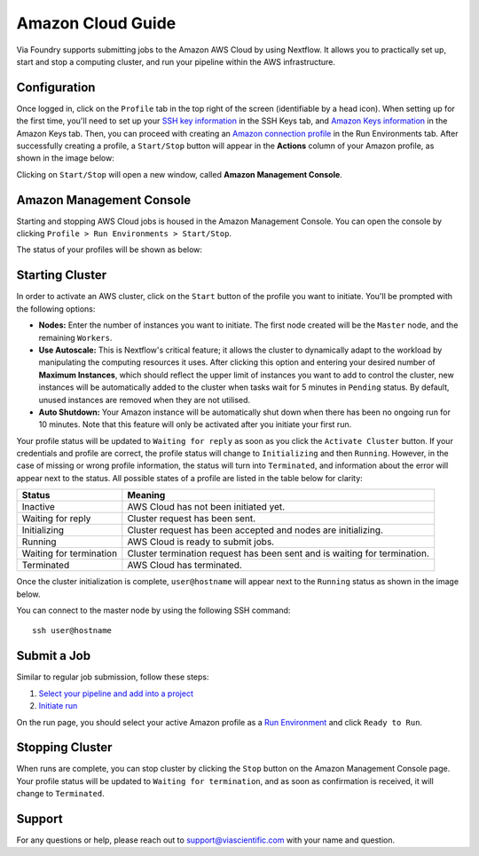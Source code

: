 ******************
Amazon Cloud Guide
******************

Via Foundry supports submitting jobs to the Amazon AWS Cloud by using Nextflow. It allows you to practically set up, start and stop a computing cluster, and run your pipeline within the AWS infrastructure.


Configuration
=============
Once logged in, click on the ``Profile`` tab in the top right of the screen (identifiable by a head icon). When setting up for the first time, you'll need to set up your `SSH key information <profile.html#ssh-keys>`_ in the SSH Keys tab, and `Amazon Keys information <profile.html#amazon-keys>`_ in the Amazon Keys tab. Then, you can proceed with creating an `Amazon connection profile <profile.html#b-defining-amazon-profile>`_ in the Run Environments tab. After successfully creating a profile, a ``Start/Stop`` button will appear in the **Actions** column of your Amazon profile, as shown in the image below:

.. image:: ../dolphinNext/dolphinnext_images/amazon_start.png
    :align: center


Clicking on ``Start/Stop`` will open a new window, called **Amazon Management Console**.

Amazon Management Console
=========================

Starting and stopping AWS Cloud jobs is housed in the Amazon Management Console. You can open the console by clicking ``Profile > Run Environments > Start/Stop``.

.. comment: Update with original second method if an Amazon widget is put into the site.


The status of your profiles will be shown as below:

.. image:: ../dolphinNext/dolphinnext_images/amazon_console.png
    :align: center

Starting Cluster
================
In order to activate an AWS cluster, click on the ``Start`` button of the profile you want to initiate. You'll be prompted with the following options:

* **Nodes:** Enter the number of instances you want to initiate. The first node created will be the ``Master`` node, and the remaining ``Workers``.

* **Use Autoscale:**  This is Nextflow's critical feature; it allows the cluster to dynamically adapt to the workload by manipulating the computing resources it uses. After clicking this option and entering your desired number of **Maximum Instances**, which should reflect the upper limit of instances you want to add to control the cluster, new instances will be automatically added to the cluster when tasks wait for 5 minutes in ``Pending`` status. By default, unused instances are removed when they are not utilised.

* **Auto Shutdown:** Your Amazon instance will be automatically shut down when there has been no ongoing run for 10 minutes. Note that this feature will only be activated after you initiate your first run.

Your profile status will be updated to ``Waiting for reply`` as soon as you click the ``Activate Cluster`` button. If your credentials and profile are correct, the profile status will change to ``Initializing`` and then ``Running``. However, in the case of missing or wrong profile information, the status will turn into ``Terminated``, and information about the error will appear next to the status. All possible states of a profile are listed in the table below for clarity:


======================= ================================================================
Status                  Meaning
======================= ================================================================
Inactive                AWS Cloud has not been initiated yet.
Waiting for reply       Cluster request has been sent.
Initializing            Cluster request has been accepted and nodes are initializing.
Running                 AWS Cloud is ready to submit jobs.
Waiting for termination Cluster termination request has been sent and is waiting for termination.
Terminated              AWS Cloud has terminated.
======================= ================================================================


Once the cluster initialization is complete, ``user@hostname`` will appear next to the ``Running`` status as shown in the image below.

.. image:: ../dolphinNext/dolphinnext_images/amazon_running.png
    :align: center

You can connect to the master node by using the following SSH command::

    ssh user@hostname

Submit a Job
============
Similar to regular job submission, follow these steps:

1. `Select your pipeline and add into a project <project.html>`_
2. `Initiate run <run.html>`_

On the run page, you should select your active Amazon profile as a `Run Environment <run.html#run-settings>`_ and click ``Ready to Run``.

Stopping Cluster
===============
When runs are complete, you can stop cluster by clicking the ``Stop`` button on the Amazon Management Console page. Your profile status will be updated to ``Waiting for termination``, and as soon as confirmation is received, it will change to ``Terminated``.


Support
=======
For any questions or help, please reach out to support@viascientific.com with your name and question.
